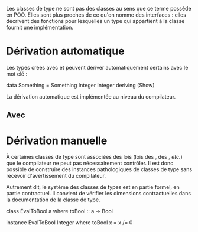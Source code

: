 Les classes de type ne sont pas des classes au sens que ce terme possède
en POO. Elles sont plus proches de ce qu'on nomme des interfaces : elles
décrivent des fonctions pour lesquelles un type qui appartient à la
classe fournit une implémentation.

* Dérivation automatique
  :PROPERTIES:
  :CUSTOM_ID: dérivation-automatique
  :END:

Les types crées avec \hsKw{data} et \hsKw{newtype} peuvent dériver
automatiquement certains \qsee{classes de type}{typeclasses} avec le mot
clé \hsKw{deriving}:

\haskell
data Something = Something Integer Integer deriving (Show) \eof

La dérivation automatique est implémentée au niveau du compilateur.

** Avec \hsKw{data}
   :PROPERTIES:
   :CUSTOM_ID: avec
   :END:

* Dérivation manuelle
  :PROPERTIES:
  :CUSTOM_ID: dérivation-manuelle
  :END:

\box{warn} À certaines classes de type sont associées des lois (lois des
\qsee{foncteurs}{Functor}, des \qsee{monades}{Monad}, /etc./) que le
compilateur ne peut pas nécessairement contrôler. Il est donc possible
de construire des instances pathologiques de classes de type sans
recevoir d'avertissement du compilateur.

Autrement dit, le système des classes de types est en partie formel, en
partie contractuel. Il convient de vérifier les dimensions
contractuelles dans la documentation de la classe de type.

\endbox

\haskell
class EvalToBool a where toBool :: a -> Bool

instance EvalToBool Integer where toBool x = x /= 0 \eof
